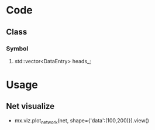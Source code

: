 * Code
** Class
***   Symbol
****   std::vector<DataEntry> heads_;
* Usage
** Net visualize
   - mx.viz.plot_network(net, shape={'data':(100,200)}).view()
